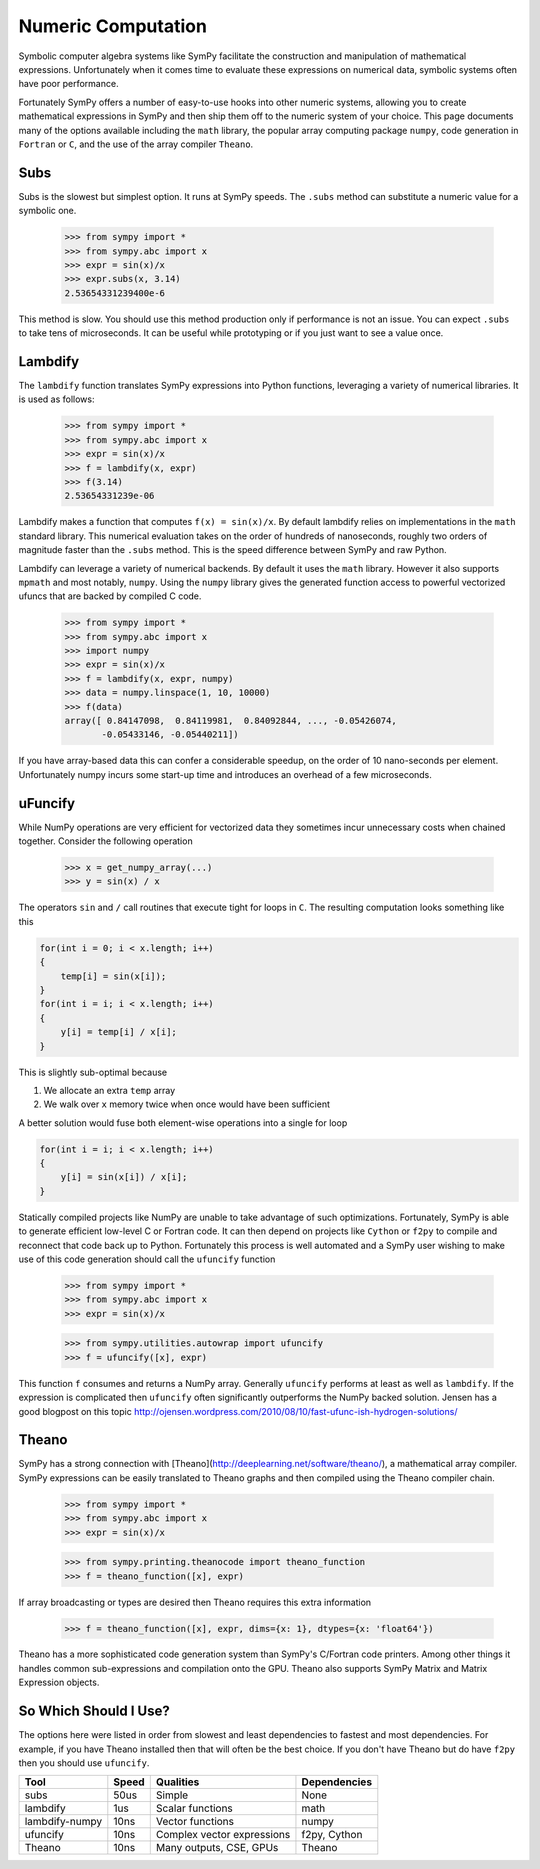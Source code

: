 .. _evalf-label:

Numeric Computation
===================

Symbolic computer algebra systems like SymPy facilitate the construction and
manipulation of mathematical expressions.  Unfortunately when it comes time
to evaluate these expressions on numerical data, symbolic systems often have
poor performance.

Fortunately SymPy offers a number of easy-to-use hooks into other numeric
systems, allowing you to create mathematical expressions in SymPy and then
ship them off to the numeric system of your choice.  This page documents many
of the options available including the ``math`` library, the popular array
computing package ``numpy``, code generation in ``Fortran`` or ``C``, and the
use of the array compiler ``Theano``.


Subs
----

Subs is the slowest but simplest option.  It runs at SymPy speeds.
The ``.subs`` method can substitute a numeric value for a symbolic one.

    
    >>> from sympy import *
    >>> from sympy.abc import x
    >>> expr = sin(x)/x
    >>> expr.subs(x, 3.14)
    2.53654331239400e-6

This method is slow.  You should use this method production only if performance is not an issue.  You can expect ``.subs`` to take tens of microseconds.  
It can be useful while prototyping or if you just want to see a value once.


Lambdify
--------

The ``lambdify`` function translates SymPy expressions into Python functions,
leveraging a variety of numerical libraries.  It is used as follows:

    >>> from sympy import *
    >>> from sympy.abc import x
    >>> expr = sin(x)/x
    >>> f = lambdify(x, expr)
    >>> f(3.14)
    2.53654331239e-06

Lambdify makes a function that computes ``f(x) = sin(x)/x``.  By default
lambdify relies on implementations in the ``math`` standard library.  This
numerical evaluation takes on the order of hundreds of nanoseconds, roughly two
orders of magnitude faster than the ``.subs`` method.  This is the speed
difference between SymPy and raw Python.

Lambdify can leverage a variety of numerical backends.  By default it uses the
``math`` library.  However it also supports ``mpmath`` and most notably,
``numpy``.  Using the ``numpy`` library gives the generated function access to
powerful vectorized ufuncs that are backed by compiled C code. 

    >>> from sympy import *
    >>> from sympy.abc import x
    >>> import numpy
    >>> expr = sin(x)/x
    >>> f = lambdify(x, expr, numpy)
    >>> data = numpy.linspace(1, 10, 10000)
    >>> f(data)
    array([ 0.84147098,  0.84119981,  0.84092844, ..., -0.05426074,
           -0.05433146, -0.05440211])

If you have array-based data this can confer a considerable speedup, on the
order of 10 nano-seconds per element.  Unfortunately numpy incurs some start-up
time and introduces an overhead of a few microseconds.

uFuncify
--------

While NumPy operations are very efficient for vectorized data they sometimes
incur unnecessary costs when chained together.  Consider the following
operation

    >>> x = get_numpy_array(...)
    >>> y = sin(x) / x

The operators ``sin`` and ``/`` call routines that execute tight for loops in
``C``.  The resulting computation looks something like this

.. code:: c

    for(int i = 0; i < x.length; i++)
    {
        temp[i] = sin(x[i]);
    }
    for(int i = i; i < x.length; i++)
    {
        y[i] = temp[i] / x[i];
    }
        
This is slightly sub-optimal because 

1.  We allocate an extra ``temp`` array
2.  We walk over ``x`` memory twice when once would have been sufficient

A better solution would fuse both element-wise operations into a single for loop

.. code:: c

    for(int i = i; i < x.length; i++)
    {
        y[i] = sin(x[i]) / x[i];
    }

Statically compiled projects like NumPy are unable to take advantage of such
optimizations.  Fortunately, SymPy is able to generate efficient low-level C
or Fortran code.  It can then depend on projects like ``Cython`` or ``f2py`` to
compile and reconnect that code back up to Python.  Fortunately this process is
well automated and a SymPy user wishing to make use of this code generation
should call the ``ufuncify`` function

    >>> from sympy import *
    >>> from sympy.abc import x
    >>> expr = sin(x)/x

    >>> from sympy.utilities.autowrap import ufuncify
    >>> f = ufuncify([x], expr)

This function ``f`` consumes and returns a NumPy array.  Generally ``ufuncify`` performs at least as well as ``lambdify``.  If the expression is complicated then ``ufuncify`` often significantly outperforms the NumPy backed solution.  Jensen has a good blogpost on this topic  http://ojensen.wordpress.com/2010/08/10/fast-ufunc-ish-hydrogen-solutions/

Theano
------

SymPy has a strong connection with [Theano](http://deeplearning.net/software/theano/), a mathematical array compiler.  SymPy expressions can be easily translated to Theano graphs and then compiled using the Theano compiler chain.

    >>> from sympy import *
    >>> from sympy.abc import x
    >>> expr = sin(x)/x

    >>> from sympy.printing.theanocode import theano_function
    >>> f = theano_function([x], expr)

If array broadcasting or types are desired then Theano requires this extra
information

    >>> f = theano_function([x], expr, dims={x: 1}, dtypes={x: 'float64'})

Theano has a more sophisticated code generation system than SymPy's C/Fortran
code printers.  Among other things it handles common sub-expressions and
compilation onto the GPU.  Theano also supports SymPy Matrix and Matrix
Expression objects.


So Which Should I Use?
----------------------

The options here were listed in order from slowest and least dependencies to
fastest and most dependencies.  For example, if you have Theano installed then
that will often be the best choice.  If you don't have Theano but do have
``f2py`` then you should use ``ufuncify``.

+-----------------+-------+-----------------------------+---------------+
| Tool            | Speed | Qualities                   | Dependencies  |
+=================+=======+=============================+===============+
| subs            | 50us  | Simple                      | None          |
+-----------------+-------+-----------------------------+---------------+
| lambdify        | 1us   | Scalar functions            | math          |
+-----------------+-------+-----------------------------+---------------+
| lambdify-numpy  | 10ns  | Vector functions            | numpy         |
+-----------------+-------+-----------------------------+---------------+
| ufuncify        | 10ns  | Complex vector expressions  | f2py, Cython  |
+-----------------+-------+-----------------------------+---------------+
| Theano          | 10ns  | Many outputs, CSE, GPUs     | Theano        |
+-----------------+-------+-----------------------------+---------------+

